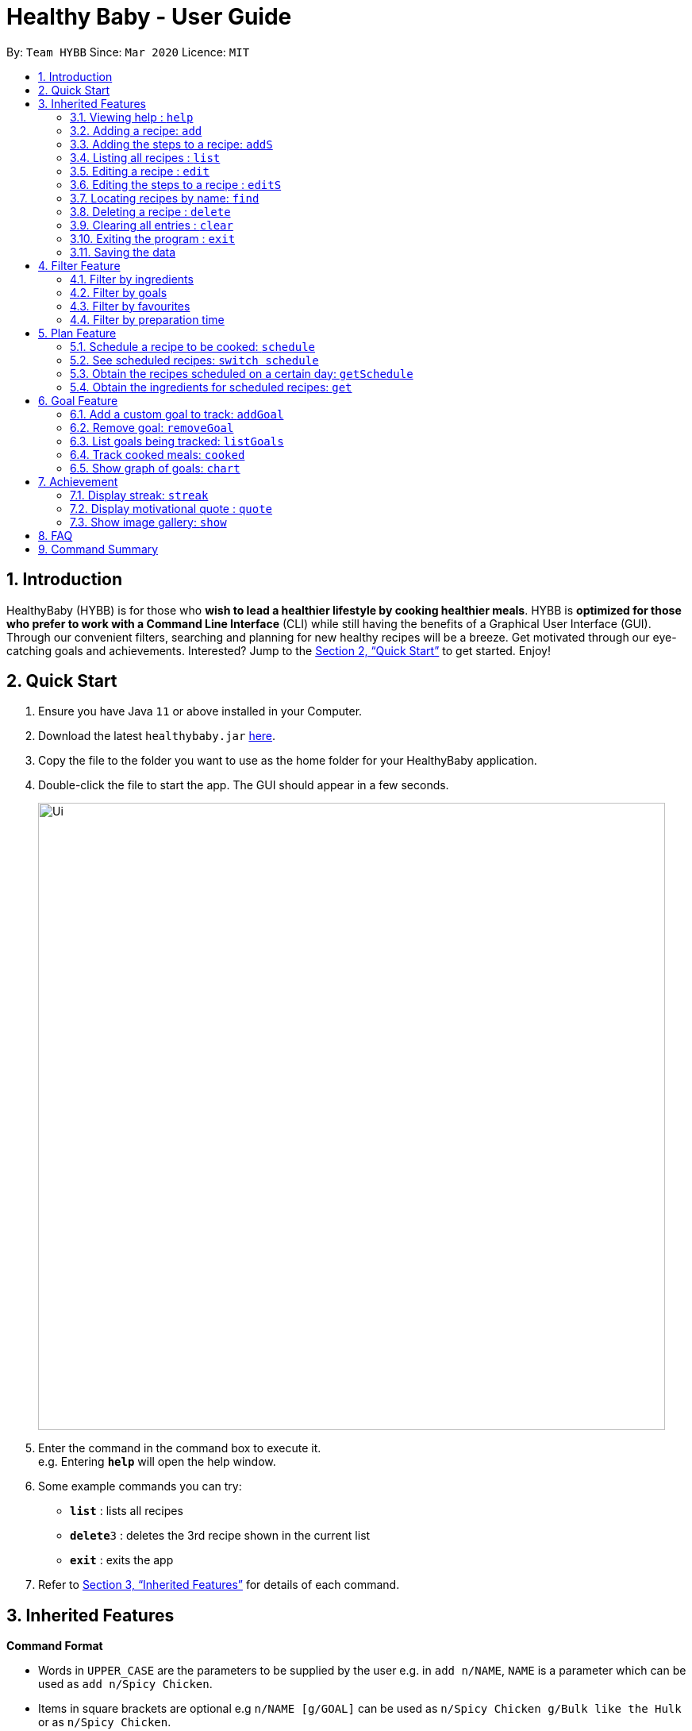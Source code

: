 = Healthy Baby - User Guide
:site-section: UserGuide
:toc:
:toc-title:
:toc-placement: preamble
:sectnums:
:imagesDir: images
:stylesDir: stylesheets
:xrefstyle: full
:experimental:
ifdef::env-github[]
:tip-caption: :bulb:
:note-caption: :information_source:
endif::[]
:repoURL: https://github.com/AY1920S2-CS2103T-T10-1/main

By: `Team HYBB`      Since: `Mar 2020`      Licence: `MIT`

== Introduction

HealthyBaby (HYBB) is for those who *wish to lead a healthier lifestyle by cooking healthier meals*.
HYBB is *optimized for those who prefer to work with a Command Line Interface* (CLI) while still having the benefits of a Graphical User Interface (GUI).
Through our convenient filters, searching and planning for new healthy recipes will be a breeze.
Get motivated through our eye-catching goals and achievements. Interested? Jump to the <<Quick Start>> to get started. Enjoy!

== Quick Start

.  Ensure you have Java `11` or above installed in your Computer.
.  Download the latest `healthybaby.jar` link:{repoURL}/releases[here].
.  Copy the file to the folder you want to use as the home folder for your HealthyBaby application.
.  Double-click the file to start the app. The GUI should appear in a few seconds.
+
image::Ui.png[width="790"]
+
.  Enter the command in the command box to execute it. +
e.g. Entering *`help`* will open the help window.
.  Some example commands you can try:

* **`list`** : lists all recipes
* **`delete`**`3` : deletes the 3rd recipe shown in the current list
* *`exit`* : exits the app

.  Refer to <<Features>> for details of each command.

[[Features]]
== Inherited Features

====
*Command Format*

* Words in `UPPER_CASE` are the parameters to be supplied by the user e.g. in `add n/NAME`, `NAME` is a parameter which can be used as `add n/Spicy Chicken`.
* Items in square brackets are optional e.g `n/NAME [g/GOAL]` can be used as `n/Spicy Chicken g/Bulk like the Hulk` or as `n/Spicy Chicken`.
* Items with `…`​ after them can be used multiple times including zero times e.g. `[g/GOAL]...` can be used as `{nbsp}` (i.e. 0 times), `g/Bulk like the Hulk`, `g/Wholesome wholemeals' g/Herbivore` etc.
* Parameters can be in any order e.g. if the command specifies `n/NAME i/INGREDIENT`, `i/INGREDIENT n/NAME` is also acceptable.
====

=== Viewing help : `help`

Format: `help`

=== Adding a recipe: `add`

Adds a recipe to the recipe book +
Format: `add n/NAME t/TIME [ig/AMT, GRAINS_INGREDIENT] [iv/AMT, VEGETABLE_INGREDIENT] [ip/AMT, PROTEIN_INGREDIENT] [io/AMT, OTHER_INGREDIENT] [g/GOAL]...`

[TIP]
A recipe can have any number of ingredients and goals (including 0).
The amount (AMT) of each ingredient is measured by grams (g).
The time taken for the meal to be cooked is measured in minutes (min).

Examples:

* `add n/Spicy Chicken t/30 ip/300, Chicken Wings io/50, Ketchup io/50, Garlic Chili Sauce`
* `add n/Everyday Salad Bowl t/10 iv/100, Romaine Lettuce iv/100, Cherry Tomato iv/100, Cucumber, io/30, Salad Dressing g/Herbivore`

=== Adding the steps to a recipe: `addS`

Adds the steps to a recipe at the specified index +
Format: `addS RECIPE_INDEX NEXT_STEP [/ NEXT_STEP]`

[TIP]
Any number of steps can be added to the recipe.

// edit the examples and notes

=== Listing all recipes : `list`

Shows a list of all recipes in the recipe book. +
Format: `list`

=== Editing a recipe : `edit`

Edits an existing recipe in the recipe book. +
Format: `edit RECIPE_INDEX [n/NAME] [ig/AMT, GRAINS_INGREDIENT] [iv/AMT, VEGETABLE_INGREDIENT] [ip/AMT, PROTEIN_INGREDIENT] [io/AMT, OTHER_INGREDIENT] [g/GOAL]...`

// edit the examples and notes

=== Editing the steps to a  recipe : `editS`

Edits the steps of an existing recipe in the recipe book. +
Format: `editS RECIPE_INDEX STEP_INDEX NEW_STEP'

=== Locating recipes by name: `find`

Finds recipes whose names contain any of the given keywords. +
Format: `find KEYWORD [MORE_KEYWORDS]`

// edit the examples and notes

=== Deleting a recipe : `delete`

Deletes the specified recipe from the recipe book. +
Format: `delete RECIPE_INDEX`

// edit the examples and notes

=== Clearing all entries : `clear`

Clears all entries from the recipe book. +
Format: `clear`

=== Exiting the program : `exit`

Exits the program. +
Format: `exit`

=== Saving the data

HYBB data are saved in the hard disk automatically after any command that changes the data. +
There is no need to save manually.

== Filter Feature

=== Filter by ingredients

Finds recipes that contains the specified ingredients. +
Format: `filter [i/INGREDIENT 1, INGREDIENT 2, ...]`

=== Filter by goals

Finds recipes that are tagged with the specified goal. +
Format: `filter [g/GOAL]`

=== Filter by favourites

Finds recipes that are tagged as favourites. +
Format: `filter favourites`

=== Filter by preparation time

Finds recipes that have preparation time less than or equals to the specified time (in minutes). +
Format: `filter [t/TIME]`

== Plan Feature

=== Schedule a recipe to be cooked: `schedule`

Schedules a recipe that you would like to cook on a certain day. +
Format: `set RECIPE_INDEX d/YYYY-MM-DD`

=== See scheduled recipes: `switch schedule`

Get all the recipes that you have scheduled in the future. +
Format: `switch schedule`

=== Obtain the recipes scheduled on a certain day: `getSchedule`

Check the recipes you have planned out during a period of time or within the next few days. +
Format: getSchedule d/YYYY-MM-DD to d/YYYY-MM-DD
Format: getSchedule NUM_OF_DAYS

=== Obtain the ingredients for scheduled recipes: `get`

Gives the list of ingredients needed for the recipes that you have planned during a period of time or within the next few days. +
Format: get d/YYYY-MM-DD to d/YYYY-MM-DD
Format: get NUM_OF_DAYS

== Goal Feature
=== Add a custom goal to track: `addGoal`

Adds a goal chosen by user from the given goals to start tracking progress. +
Format: `addGoal g/GOAL`

=== Remove goal: `removeGoal`

Removes a goal that the user had selected. This goal will no longer be tracked. +
Format: `removeGoal g/GOAL`

=== List goals being tracked: `listGoals`

List all current goals being tracked by the user. +
Format: `listGoals`

=== Track cooked meals: `cooked`

Tracks all cooked meals and added to the progress of their respective goals. +
Format: `cooked n/NAME g/GOAL`

=== Show graph of goals: `chart`

Shows weekly progress of respective goal through graph. +
Format: `chart g/GOAL`

== Achievement

==== Display streak: `streak`

Displays number of consecutive days user has cooked a meal from the app +
Format: streak `STREAK_NUM`

=== Display motivational quote : `quote`

Displays randomized motivational quote of the day +
Format: quote `QUOTE_OF_DAY`

=== Show image gallery: `show`

Displays food photos users uploads +
Format: image `i/IMAGE`

== FAQ

*Q*: How do I transfer my data to another Computer? +
*A*: Install the app in the other computer and overwrite the empty data file it creates with the file that contains the data of your previous HYBB folder.

== Command Summary

* *Add*
e.g.
* *Clear* : `clear`
* *Delete* : `delete RECIPE_INDEX` +
e.g. `delete 3`
* *Edit* : `edit +
e.g.
* *Find* : `find KEYWORD [MORE_KEYWORDS]` +
e.g. `find Spicy Chicken`
* *List* : `list`
* *Help* : `help`
